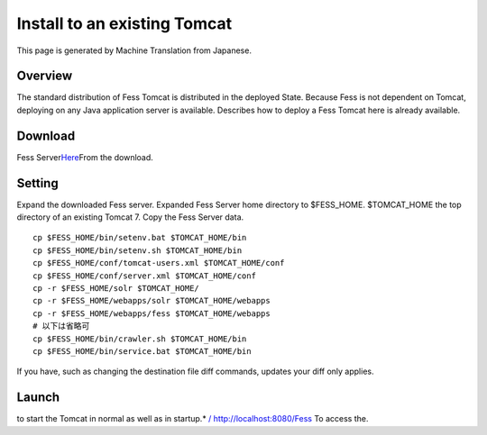 =============================
Install to an existing Tomcat
=============================

This page is generated by Machine Translation from Japanese.

Overview
========

The standard distribution of Fess Tomcat is distributed in the deployed
State. Because Fess is not dependent on Tomcat, deploying on any Java
application server is available. Describes how to deploy a Fess Tomcat
here is already available.

Download
========

Fess
Server\ `Here <http://sourceforge.jp/projects/fess/releases/>`__\ From
the download.

Setting
=======

Expand the downloaded Fess server. Expanded Fess Server home directory
to $FESS\_HOME. $TOMCAT\_HOME the top directory of an existing Tomcat 7.
Copy the Fess Server data.

::

    cp $FESS_HOME/bin/setenv.bat $TOMCAT_HOME/bin
    cp $FESS_HOME/bin/setenv.sh $TOMCAT_HOME/bin
    cp $FESS_HOME/conf/tomcat-users.xml $TOMCAT_HOME/conf
    cp $FESS_HOME/conf/server.xml $TOMCAT_HOME/conf
    cp -r $FESS_HOME/solr $TOMCAT_HOME/
    cp -r $FESS_HOME/webapps/solr $TOMCAT_HOME/webapps
    cp -r $FESS_HOME/webapps/fess $TOMCAT_HOME/webapps
    # 以下は省略可
    cp $FESS_HOME/bin/crawler.sh $TOMCAT_HOME/bin
    cp $FESS_HOME/bin/service.bat $TOMCAT_HOME/bin

If you have, such as changing the destination file diff commands,
updates your diff only applies.

Launch
======

to start the Tomcat in normal as well as in startup.\* `/
http://localhost:8080/Fess <http://localhost:8080/fess/>`__ To access
the.
